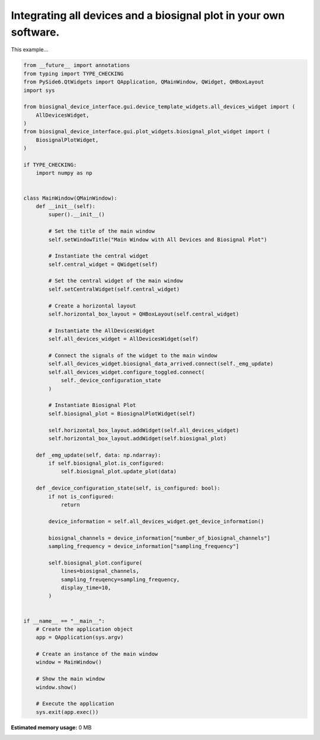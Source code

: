 
.. DO NOT EDIT.
.. THIS FILE WAS AUTOMATICALLY GENERATED BY SPHINX-GALLERY.
.. TO MAKE CHANGES, EDIT THE SOURCE PYTHON FILE:
.. "auto_examples\3_integrating_device_interface_and_biosignal_plot.py"
.. LINE NUMBERS ARE GIVEN BELOW.

.. only:: html

    .. note::
        :class: sphx-glr-download-link-note

        :ref:`Go to the end <sphx_glr_download_auto_examples_3_integrating_device_interface_and_biosignal_plot.py>`
        to download the full example code.

.. rst-class:: sphx-glr-example-title

.. _sphx_glr_auto_examples_3_integrating_device_interface_and_biosignal_plot.py:


Integrating all devices and a biosignal plot in your own software.
==================================================================

This example...

.. GENERATED FROM PYTHON SOURCE LINES 7-87

.. code-block:: Python


    from __future__ import annotations
    from typing import TYPE_CHECKING
    from PySide6.QtWidgets import QApplication, QMainWindow, QWidget, QHBoxLayout
    import sys

    from biosignal_device_interface.gui.device_template_widgets.all_devices_widget import (
        AllDevicesWidget,
    )
    from biosignal_device_interface.gui.plot_widgets.biosignal_plot_widget import (
        BiosignalPlotWidget,
    )

    if TYPE_CHECKING:
        import numpy as np


    class MainWindow(QMainWindow):
        def __init__(self):
            super().__init__()

            # Set the title of the main window
            self.setWindowTitle("Main Window with All Devices and Biosignal Plot")

            # Instantiate the central widget
            self.central_widget = QWidget(self)

            # Set the central widget of the main window
            self.setCentralWidget(self.central_widget)

            # Create a horizontal layout
            self.horizontal_box_layout = QHBoxLayout(self.central_widget)

            # Instantiate the AllDevicesWidget
            self.all_devices_widget = AllDevicesWidget(self)

            # Connect the signals of the widget to the main window
            self.all_devices_widget.biosignal_data_arrived.connect(self._emg_update)
            self.all_devices_widget.configure_toggled.connect(
                self._device_configuration_state
            )

            # Instantiate Biosignal Plot
            self.biosignal_plot = BiosignalPlotWidget(self)

            self.horizontal_box_layout.addWidget(self.all_devices_widget)
            self.horizontal_box_layout.addWidget(self.biosignal_plot)

        def _emg_update(self, data: np.ndarray):
            if self.biosignal_plot.is_configured:
                self.biosignal_plot.update_plot(data)

        def _device_configuration_state(self, is_configured: bool):
            if not is_configured:
                return

            device_information = self.all_devices_widget.get_device_information()

            biosignal_channels = device_information["number_of_biosignal_channels"]
            sampling_frequency = device_information["sampling_frequency"]

            self.biosignal_plot.configure(
                lines=biosignal_channels,
                sampling_freuqency=sampling_frequency,
                display_time=10,
            )


    if __name__ == "__main__":
        # Create the application object
        app = QApplication(sys.argv)

        # Create an instance of the main window
        window = MainWindow()

        # Show the main window
        window.show()

        # Execute the application
        sys.exit(app.exec())

**Estimated memory usage:**  0 MB


.. _sphx_glr_download_auto_examples_3_integrating_device_interface_and_biosignal_plot.py:

.. only:: html

  .. container:: sphx-glr-footer sphx-glr-footer-example

    .. container:: sphx-glr-download sphx-glr-download-jupyter

      :download:`Download Jupyter notebook: 3_integrating_device_interface_and_biosignal_plot.ipynb <3_integrating_device_interface_and_biosignal_plot.ipynb>`

    .. container:: sphx-glr-download sphx-glr-download-python

      :download:`Download Python source code: 3_integrating_device_interface_and_biosignal_plot.py <3_integrating_device_interface_and_biosignal_plot.py>`


.. only:: html

 .. rst-class:: sphx-glr-signature

    `Gallery generated by Sphinx-Gallery <https://sphinx-gallery.github.io>`_
